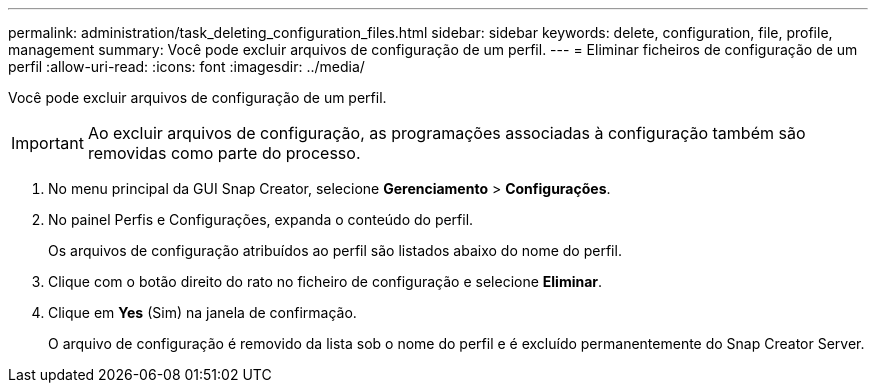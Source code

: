 ---
permalink: administration/task_deleting_configuration_files.html 
sidebar: sidebar 
keywords: delete, configuration, file, profile, management 
summary: Você pode excluir arquivos de configuração de um perfil. 
---
= Eliminar ficheiros de configuração de um perfil
:allow-uri-read: 
:icons: font
:imagesdir: ../media/


[role="lead"]
Você pode excluir arquivos de configuração de um perfil.


IMPORTANT: Ao excluir arquivos de configuração, as programações associadas à configuração também são removidas como parte do processo.

. No menu principal da GUI Snap Creator, selecione *Gerenciamento* > *Configurações*.
. No painel Perfis e Configurações, expanda o conteúdo do perfil.
+
Os arquivos de configuração atribuídos ao perfil são listados abaixo do nome do perfil.

. Clique com o botão direito do rato no ficheiro de configuração e selecione *Eliminar*.
. Clique em *Yes* (Sim) na janela de confirmação.
+
O arquivo de configuração é removido da lista sob o nome do perfil e é excluído permanentemente do Snap Creator Server.


